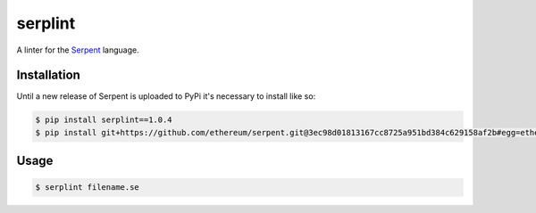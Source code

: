 serplint
--------

A linter for the `Serpent <https://github.com/ethereum/serpent>`__
language.

Installation
~~~~~~~~~~~~

Until a new release of Serpent is uploaded to PyPi it's necessary to
install like so:

.. code:: sh

    $ pip install serplint==1.0.4
    $ pip install git+https://github.com/ethereum/serpent.git@3ec98d01813167cc8725a951bd384c629158af2b#egg=ethereum-serpent

Usage
~~~~~

.. code:: sh

    $ serplint filename.se


